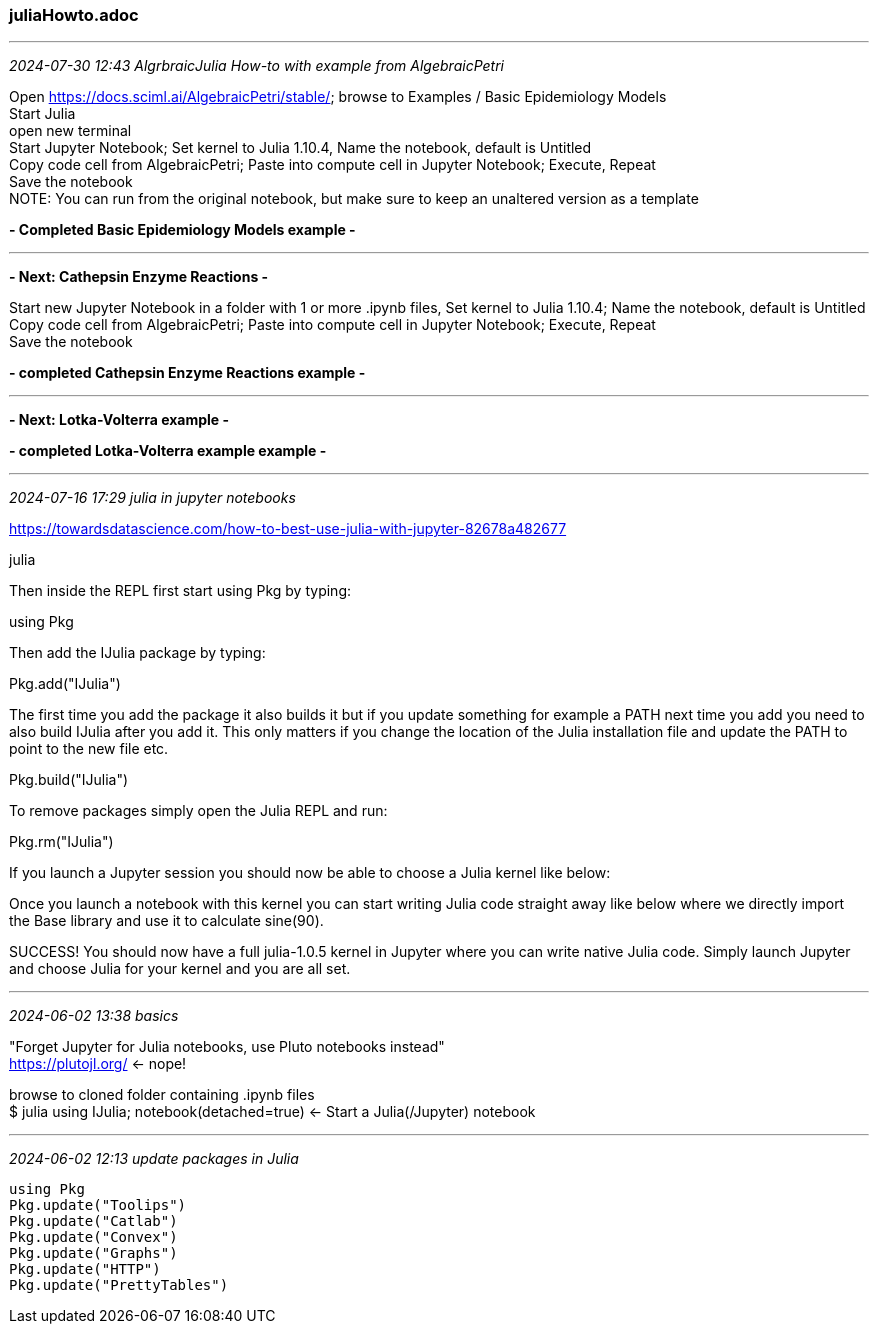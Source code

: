 === juliaHowto.adoc

- - -
_2024-07-30 12:43 AlgrbraicJulia How-to with example from AlgebraicPetri_

Open https://docs.sciml.ai/AlgebraicPetri/stable/; browse to Examples / Basic Epidemiology Models +
Start Julia +
open new terminal +
Start Jupyter Notebook; Set kernel to Julia 1.10.4, Name the notebook, default is Untitled +
Copy code cell from AlgebraicPetri; Paste into compute cell in Jupyter Notebook; Execute, Repeat +
Save the notebook +
NOTE: You can run from the original notebook, but make sure to keep an unaltered version as a template


*- Completed Basic Epidemiology Models example -*

- - -
*- Next: Cathepsin Enzyme Reactions -*

Start new Jupyter Notebook in a folder with 1 or more .ipynb files, Set kernel to Julia 1.10.4; Name the notebook, default is Untitled +
Copy code cell from AlgebraicPetri; Paste into compute cell in Jupyter Notebook; Execute, Repeat +
Save the notebook +

*- completed Cathepsin Enzyme Reactions example -*

- - -
*- Next: Lotka-Volterra example -*

*- completed Lotka-Volterra example example -*

- - -
_2024-07-16 17:29 julia in jupyter notebooks_

https://towardsdatascience.com/how-to-best-use-julia-with-jupyter-82678a482677 

julia

Then inside the REPL first start using Pkg by typing:

using Pkg

Then add the IJulia package by typing:

Pkg.add("IJulia")

The first time you add the package it also builds it but if you update something for example a PATH next time you add you need to also build IJulia after you add it. This only matters if you change the location of the Julia installation file and update the PATH to point to the new file etc.

Pkg.build("IJulia")

To remove packages simply open the Julia REPL and run:

Pkg.rm("IJulia")

If you launch a Jupyter session you should now be able to choose a Julia kernel like below:

Once you launch a notebook with this kernel you can start writing Julia code straight away like below where we directly import the Base library and use it to calculate sine(90).

SUCCESS! You should now have a full julia-1.0.5 kernel in Jupyter where you can write native Julia code. Simply launch Jupyter and choose Julia for your kernel and you are all set.

- - -
_2024-06-02 13:38 basics_

"Forget Jupyter for Julia notebooks, use Pluto notebooks instead" +
https://plutojl.org/[] <- nope!

browse to cloned folder containing .ipynb files +
$ julia
using IJulia; notebook(detached=true)
<- Start a Julia(/Jupyter) notebook +


- - -
_2024-06-02 12:13 update packages in Julia_

```
using Pkg
Pkg.update("Toolips")
Pkg.update("Catlab")
Pkg.update("Convex")
Pkg.update("Graphs")
Pkg.update("HTTP")
Pkg.update("PrettyTables")
```